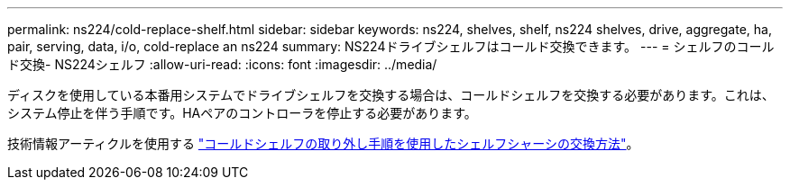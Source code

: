 ---
permalink: ns224/cold-replace-shelf.html 
sidebar: sidebar 
keywords: ns224, shelves, shelf, ns224 shelves, drive, aggregate, ha, pair, serving, data, i/o, cold-replace an ns224 
summary: NS224ドライブシェルフはコールド交換できます。 
---
= シェルフのコールド交換- NS224シェルフ
:allow-uri-read: 
:icons: font
:imagesdir: ../media/


[role="lead"]
ディスクを使用している本番用システムでドライブシェルフを交換する場合は、コールドシェルフを交換する必要があります。これは、システム停止を伴う手順です。HAペアのコントローラを停止する必要があります。

技術情報アーティクルを使用する https://kb.netapp.com/onprem/ontap/hardware/How_to_replace_a_shelf_chassis_using_a_cold_shelf_removal_procedure["コールドシェルフの取り外し手順を使用したシェルフシャーシの交換方法"]。
